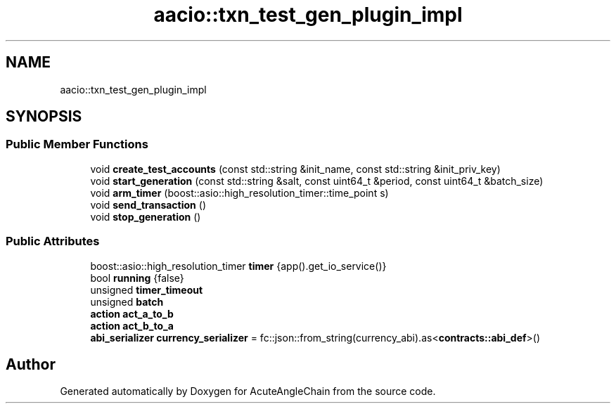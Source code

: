 .TH "aacio::txn_test_gen_plugin_impl" 3 "Sun Jun 3 2018" "AcuteAngleChain" \" -*- nroff -*-
.ad l
.nh
.SH NAME
aacio::txn_test_gen_plugin_impl
.SH SYNOPSIS
.br
.PP
.SS "Public Member Functions"

.in +1c
.ti -1c
.RI "void \fBcreate_test_accounts\fP (const std::string &init_name, const std::string &init_priv_key)"
.br
.ti -1c
.RI "void \fBstart_generation\fP (const std::string &salt, const uint64_t &period, const uint64_t &batch_size)"
.br
.ti -1c
.RI "void \fBarm_timer\fP (boost::asio::high_resolution_timer::time_point s)"
.br
.ti -1c
.RI "void \fBsend_transaction\fP ()"
.br
.ti -1c
.RI "void \fBstop_generation\fP ()"
.br
.in -1c
.SS "Public Attributes"

.in +1c
.ti -1c
.RI "boost::asio::high_resolution_timer \fBtimer\fP {app()\&.get_io_service()}"
.br
.ti -1c
.RI "bool \fBrunning\fP {false}"
.br
.ti -1c
.RI "unsigned \fBtimer_timeout\fP"
.br
.ti -1c
.RI "unsigned \fBbatch\fP"
.br
.ti -1c
.RI "\fBaction\fP \fBact_a_to_b\fP"
.br
.ti -1c
.RI "\fBaction\fP \fBact_b_to_a\fP"
.br
.ti -1c
.RI "\fBabi_serializer\fP \fBcurrency_serializer\fP = fc::json::from_string(currency_abi)\&.as<\fBcontracts::abi_def\fP>()"
.br
.in -1c

.SH "Author"
.PP 
Generated automatically by Doxygen for AcuteAngleChain from the source code\&.
